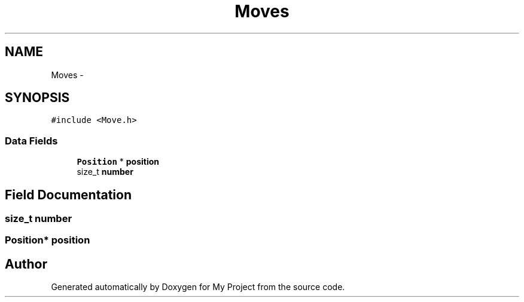 .TH "Moves" 3 "Wed Oct 5 2016" "My Project" \" -*- nroff -*-
.ad l
.nh
.SH NAME
Moves \- 
.SH SYNOPSIS
.br
.PP
.PP
\fC#include <Move\&.h>\fP
.SS "Data Fields"

.in +1c
.ti -1c
.RI "\fBPosition\fP * \fBposition\fP"
.br
.ti -1c
.RI "size_t \fBnumber\fP"
.br
.in -1c
.SH "Field Documentation"
.PP 
.SS "size_t number"

.SS "\fBPosition\fP* position"


.SH "Author"
.PP 
Generated automatically by Doxygen for My Project from the source code\&.
